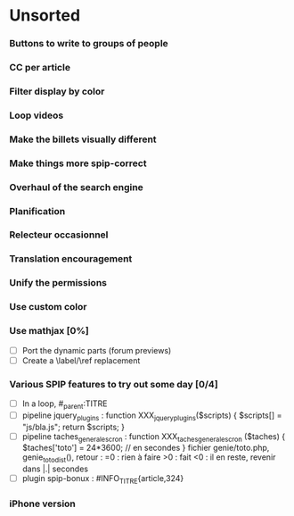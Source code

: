 * Unsorted
*** Buttons to write to groups of people
*** CC per article
*** Filter display by color
*** Loop videos
*** Make the billets visually different
*** Make things more spip-correct
*** Overhaul of the search engine
*** Planification
*** Relecteur occasionnel
*** Translation encouragement
*** Unify the permissions
*** Use custom color
*** Use mathjax [0%]
- [ ] Port the dynamic parts (forum previews)
- [ ] Create a \label/\ref replacement

*** Various SPIP features to try out some day [0/4]
- [ ] In a loop, #_parent:TITRE
- [ ] pipeline jquery_plugins : function XXX_jquery_plugins($scripts) {
  $scripts[] = "js/bla.js"; return $scripts; }
- [ ] pipeline taches_generales_cron : function
  XXX_taches_generales_cron ($taches) { $taches['toto'] = 24*3600; // en
  secondes } fichier genie/toto.php, genie_toto_dist(), retour : =0 :
  rien à faire >0 : fait <0 : il en reste, revenir dans |.| secondes
- [ ] plugin spip-bonux : #INFO_TITRE{article,324}

*** iPhone version
